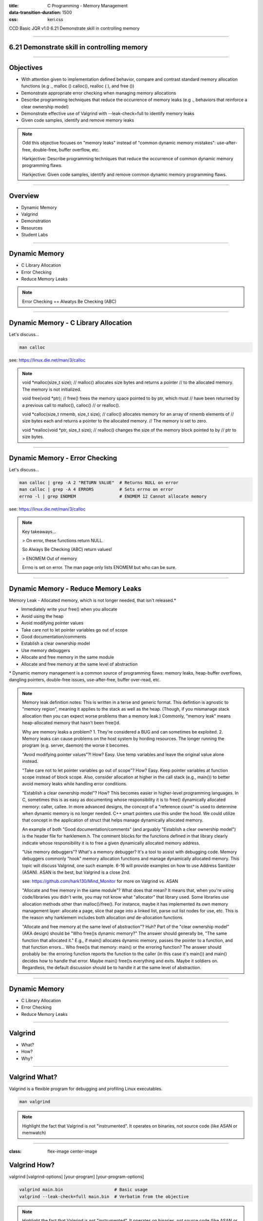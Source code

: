 :title: C Programming - Memory Management
:data-transition-duration: 1500
:css: keri.css

CCD Basic JQR v1.0
6.21 Demonstrate skill in controlling memory

----

6.21 Demonstrate skill in controlling memory
============================================

----

Objectives
========================================

* With attention given to implementation defined behavior, compare and contrast standard memory allocation functions (e.g ., malloc () calloc(), realloc ( ), and free ())
* Demonstrate appropriate error checking when managing memory allocations
* Describe programming techniques that reduce the occurrence of memory leaks (e.g ., behaviors that reinforce a clear ownership model)
* Demonstrate effective use of Valgrind with --leak-check=full to identify memory leaks
* Given code samples, identify and remove memory leaks

.. note::

	Odd this objective focuses on "memory leaks" instead of "common dynamic memory mistakes": use-after-free, double-free, buffer overflow, etc.

	Harkjective: Describe programming techniques that reduce the occurrence of common dynamic memory programming flaws.

	Harkjective: Given code samples, identify and remove common dynamic memory programming flaws.

----

Overview
========================================

* Dynamic Memory
* Valgrind
* Demonstration
* Resources
* Student Labs

----

Dynamic Memory
========================================

* C Library Allocation
* Error Checking
* Reduce Memory Leaks

.. note::

	Error Checking == Alwatys Be Checking (ABC)

----

Dynamic Memory - C Library Allocation
========================================

Let's discuss...

.. code:: bash

	man calloc

see: https://linux.die.net/man/3/calloc

.. note::

	void \*malloc(size_t size);
	// malloc() allocates size bytes and returns a pointer
	// to the allocated memory. The memory is not initialized.

	void free(void \*ptr);
	// free() frees the memory space pointed to by ptr, which must
	// have been returned by a previous call to malloc(), calloc() 
	// or realloc().

	void \*calloc(size_t nmemb, size_t size);
	// calloc() allocates memory for an array of nmemb elements of
	// size bytes each and returns a pointer to the allocated memory.
	// The memory is set to zero.

	void \*realloc(void \*ptr, size_t size);
	// realloc() changes the size of the memory block pointed to by
	// ptr to size bytes.

----

Dynamic Memory - Error Checking
========================================

Let's discuss...

.. code:: bash

	man calloc | grep -A 2 "RETURN VALUE"  # Returns NULL on error
	man calloc | grep -A 4 ERRORS          # Sets errno on error
	errno -l | grep ENOMEM                 # ENOMEM 12 Cannot allocate memory

see: https://linux.die.net/man/3/calloc

.. note::

	Key takeaways...

	> On error, these functions return NULL.

	So Always Be Checking (ABC) return values!

	> ENOMEM Out of memory

	Errno is set on error.  The man page only lists ENOMEM but who can be sure.

----

Dynamic Memory - Reduce Memory Leaks
========================================

Memory Leak - Allocated memory, which is not longer needed, that isn't released.*

* Immediately write your free() when you allocate
* Avoid using the heap
* Avoid modifying pointer values
* Take care not to let pointer variables go out of scope
* Good documentation/comments
* Establish a clear ownership model
* Use memory debuggers
* Allocate and free memory in the same module
* Allocate and free memory at the same level of abstraction

\* Dynamic memory management is a common source of programming flaws: memory leaks, heap-buffer overflows, dangling pointers, double-free issues, use-after-free, buffer over-read, etc.

.. note::

	Memory leak definition notes:  This is written in a terse and generic format.  This defintion is agnostic to "memory region", meaning it applies to the stack as well as the heap.
	(Though, if you mismanage stack allocation then you can expect worse problems than a memory leak.)  Commonly, "memory leak" means heap-allocated memory that hasn't been free()d.

	Why are memory leaks a problem?  1. They're considered a BUG and can sometimes be exploited.  2. Memory leaks can cause problems on the host system by hording resources.
	The longer running the program (e.g. server, daemon) the worse it becomes.

	"Avoid modifying pointer values"?!  How?  Easy.  Use temp variables and leave the original value alone instead.

	"Take care not to let pointer variables go out of scope"?  How?  Easy.  Keep pointer variables at function scope instead of block scope.  Also, consider allocation at higher
	in the call stack (e.g., main()) to better avoid memory leaks while handling error conditions.

	"Establish a clear ownership model"?  How?  This becomes easier in higher-level programming languages.  In C, sometimes this is as easy as documenting whose responsibility
	it is to free() dynamically allocated memory: caller, callee.  In more advanced designs, the concept of a "reference count" is used to determine when dynamic memory is no
	longer needed.  C++ smart pointers use this under the hood.  
	We could utilize that concept in the application of struct that helps manage dynamically allocated memory.

	An example of both "Good documentation/comments" (and arguably "Establish a clear ownership model") is the header file for harklemem.h.  The comment blocks for the functions
	defined in that library clearly indicate whose responsibility it is to free a given dynamically allocated memory address.

	"Use memory debuggers"?  What's a memory debugger?  It's a tool to assist with debugging code.  Memory debuggers commonly "hook" memory allocation functions and manage
	dynamically allocated memory.  This topic will discuss Valgrind, one such example.  6-16 will provide examples on how to use Address Sanitizer (ASAN).  ASAN is the best, but
	Valgrind is a close 2nd.

	see: https://github.com/hark130/Mind_Monitor for more on Valgrind vs. ASAN

	"Allocate and free memory in the same module"?  What does that mean?  It means that, when you're using code/libraries you didn't write, you may not know what "allocator" that
	library used.  Some libraries use allocation methods other than malloc()/free().  For instance, maybe it has implemented its own memory management layer: allocate a page, slice
	that page into a linked list, parse out list nodes for use, etc.  This is the reason why harklemem includes both allocation *and* de-allocation functions.

	"Allocate and free memory at the same level of abstraction"?  Huh?  Part of the "clear ownership model" (AKA design) should be "Who free()s dynamic memory?"  The answer should
	generally be, "The same function that allocated it."  E.g., if main() allocates dynamic memory, passes the pointer to a function, and that function errors... Who free()s that
	memory: main() or the erroring function?  The answer should probably be: the erroring function reports the function to the caller (in this case it's main()) and main() decides
	how to handle that error.  Maybe main() free()s everything and exits.  Maybe it soldiers on.  Regardless, the default discussion should be to handle it at the same level of
	abstraction.

----

Dynamic Memory
========================================

* C Library Allocation
* Error Checking
* Reduce Memory Leaks

----

Valgrind
========================================

* What?
* How?
* Why?

----

Valgrind What?
========================================

Valgrind is a flexible program for debugging and profiling Linux executables.

.. code:: bash

	man valgrind

.. note::

	Highlight the fact that Valgrind is not "instrumented".  It operates on binaries, not source code (like ASAN or memwatch)

----

:class: flex-image center-image

Valgrind How?
========================================

valgrind [valgrind-options] [your-program] [your-program-options]

.. code:: bash

	valgrind main.bin                    # Basic usage
	valgrind --leak-check=full main.bin  # Verbatim from the objective

.. image:: images/06-21_001_01-Valgrind-cropped.png

.. note::

	Highlight the fact that Valgrind is not "instrumented".  It operates on binaries, not source code (like ASAN or memwatch)

----

Why Valgrind?
========================================

* FOSS
* Useful for evaluating binaries
* 69% effective

Effectiveness research documented at: https://github.com/hark130/Mind_Monitor

.. note::

	Someimes you won't have access to source code, symbols, etc.  Valgrind can help.

----

Demonstration
========================================

Time to brainstorm some memory management task for the instructor to code, utilize, and check with Valgrind.

.. note::

	Maybe just focus on something simple.

----

Resources
========================================

* Memory leaks in C: https://www.scaler.com/topics/memory-leak-in-c/
* Valgrind: https://valgrind.org/

----

STUDENT LABS
========================================

* 6-21-1: Implement each of the standard memory allocation functions in a library
* 6-21-2: Create a binary that utilizes each of the functions
* 6-21-3: Check that binary with Valgrind

----

STUDENT LABS
========================================

6-21-1 Instructions

If you're looking for implementation ideas:

.. code:: c

	/*
	 *	Dynamically allocates a zeroized buffer to hold a C string of length str_len,
	 *  	regardless of the actual string length of str_lit.
	 *  Copies str_lit into the new array.
	 *  Actual array is str_len + 1, make room for the nul terminator.
	 *  Returns the pointer to the dynamic memory on success.  Prints error message and
	 *  	returns NULL on bad input or error.
	 */
	char *make_a_string(constr char *str_lit, size_t str_len);

	/*
	 *	Reallocate more space for a dynamically allocated buffer, old_str, that is of
	 *		size old_len.
	 *  The old_str buffer needs to be of size new_len.
	 *  Ensure that the new memory is zeroized.
	 *	Returns the pointer to the dynamic memory, of size new_len + 1, on success.
	 *		Prints error message, free()s old_str, and returns NULL on bad input or error.
	 */
	char *more_string_please(char *old_str, size_t old_len, size_t new_len);

Be sure to Always Be Checking your input and respond to errors.

.. note::

	This isn't a great lab but at least it will get the students thinking about what they want to implement.

----

STUDENT LABS
========================================

6-21-2 Instructions

Write a main() which utilizes all features defined in Student Lab 6-21-1.

Compile and run that binary.

.. note::

	Manual testing with "normal" test cases is fine, but ensure the students test their code with
	"error" input as well.  How else could they know they're properly responding to errors?

----

STUDENT LABS
========================================

6-21-3 Instructions

Use Valgrind to check the binary from Student Lab 6-21-2 for BUGs.

If Valgrind approves, verify Valgrind is working by temporarily adding a BUG for Valgrind to find.

Valgrind *should* be able to find any of the following:

* Unitialized memory use
* Heap buffer overflow
* Memory leak
* Invalid memory access
* Double free()

.. note::

	Ensure the Valgrind BUG is temporary.

----

Summary
========================================

* Dynamic Memory
* Valgrind
* Demonstration
* Resources
* Student Labs

----

Objectives
========================================

* With attention given to implementation defined behavior, compare and contrast standard memory allocation functions (e.g ., malloc () calloc(), realloc ( ), and free ())
* Demonstrate appropriate error checking when managing memory allocations
* Describe programming techniques that reduce the occurrence of memory leaks (e.g ., behaviors that reinforce a clear ownership model)
* Demonstrate effective use of Valgrind with --leak-check=full to identify memory leaks
* Given code samples, identify and remove memory leaks
